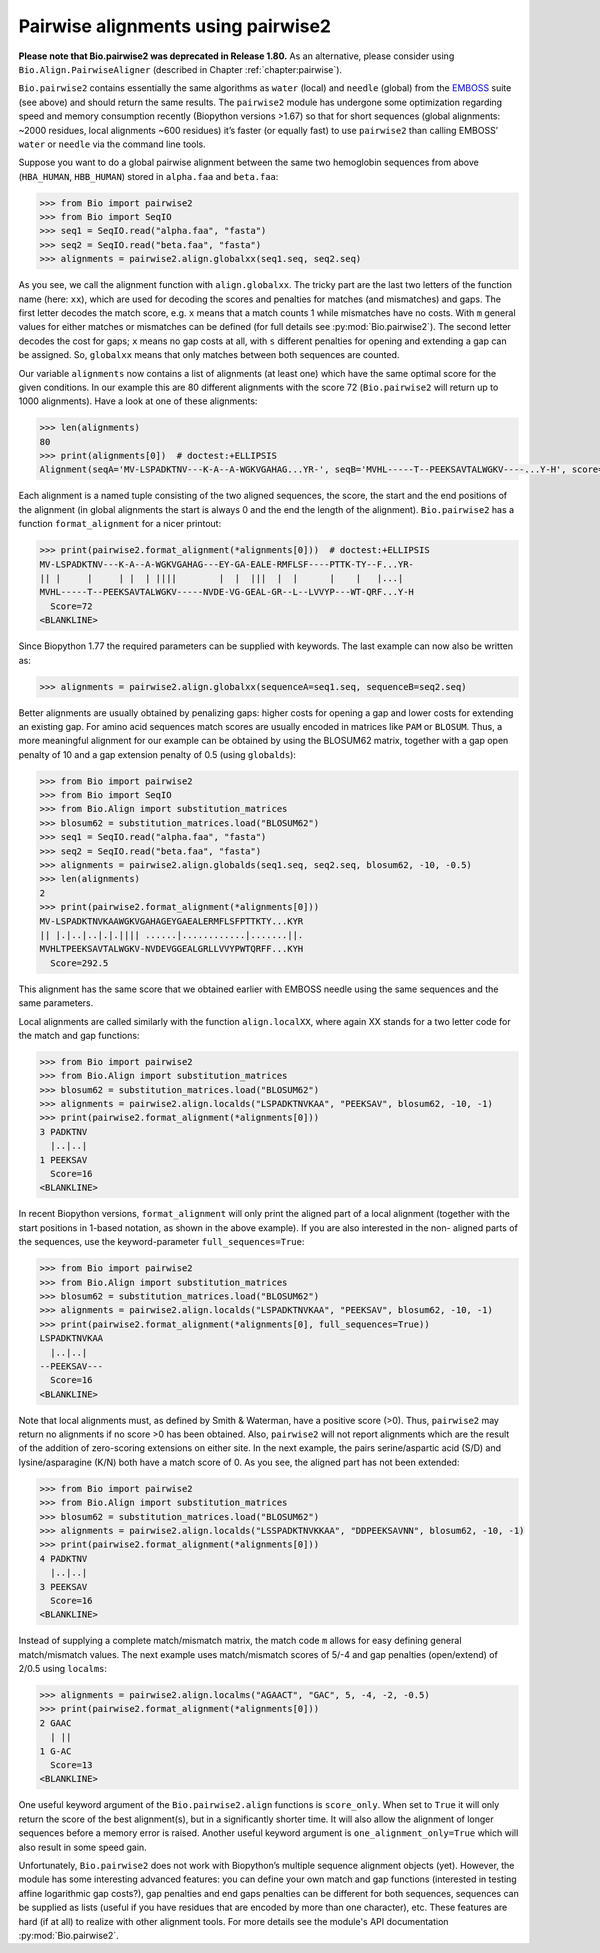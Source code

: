 .. _`chapter:pairwise2`:

Pairwise alignments using pairwise2
===================================

**Please note that Bio.pairwise2 was deprecated in Release 1.80.** As an
alternative, please consider using ``Bio.Align.PairwiseAligner``
(described in Chapter :ref:`chapter:pairwise`).

``Bio.pairwise2`` contains essentially the same algorithms as ``water``
(local) and ``needle`` (global) from the
`EMBOSS <http://emboss.sourceforge.net/>`__ suite (see above) and should
return the same results. The ``pairwise2`` module has undergone some
optimization regarding speed and memory consumption recently (Biopython
versions >1.67) so that for short sequences (global alignments: ~2000
residues, local alignments ~600 residues) it’s faster (or equally fast)
to use ``pairwise2`` than calling EMBOSS’ ``water`` or ``needle`` via
the command line tools.

Suppose you want to do a global pairwise alignment between the same two
hemoglobin sequences from above (``HBA_HUMAN``, ``HBB_HUMAN``) stored in
``alpha.faa`` and ``beta.faa``:

.. doctest examples

.. code:: pycon

   >>> from Bio import pairwise2
   >>> from Bio import SeqIO
   >>> seq1 = SeqIO.read("alpha.faa", "fasta")
   >>> seq2 = SeqIO.read("beta.faa", "fasta")
   >>> alignments = pairwise2.align.globalxx(seq1.seq, seq2.seq)

As you see, we call the alignment function with ``align.globalxx``. The
tricky part are the last two letters of the function name (here:
``xx``), which are used for decoding the scores and penalties for
matches (and mismatches) and gaps. The first letter decodes the match
score, e.g. ``x`` means that a match counts 1 while mismatches have no
costs. With ``m`` general values for either matches or mismatches can be
defined (for full details see :py:mod:`Bio.pairwise2`). The
second letter decodes the cost for gaps; ``x`` means no gap costs at
all, with ``s`` different penalties for opening and extending a gap can
be assigned. So, ``globalxx`` means that only matches between both
sequences are counted.

Our variable ``alignments`` now contains a list of alignments (at least
one) which have the same optimal score for the given conditions. In our
example this are 80 different alignments with the score 72
(``Bio.pairwise2`` will return up to 1000 alignments). Have a look at
one of these alignments:

.. cont-doctest

.. code:: pycon

   >>> len(alignments)
   80
   >>> print(alignments[0])  # doctest:+ELLIPSIS
   Alignment(seqA='MV-LSPADKTNV---K-A--A-WGKVGAHAG...YR-', seqB='MVHL-----T--PEEKSAVTALWGKV----...Y-H', score=72.0, start=0, end=217)

Each alignment is a named tuple consisting of the two aligned sequences,
the score, the start and the end positions of the alignment (in global
alignments the start is always 0 and the end the length of the
alignment). ``Bio.pairwise2`` has a function ``format_alignment`` for a
nicer printout:

.. cont-doctest

.. code:: pycon

   >>> print(pairwise2.format_alignment(*alignments[0]))  # doctest:+ELLIPSIS
   MV-LSPADKTNV---K-A--A-WGKVGAHAG---EY-GA-EALE-RMFLSF----PTTK-TY--F...YR-
   || |     |     | |  | ||||        |  |  |||  |  |      |    |   |...|  
   MVHL-----T--PEEKSAVTALWGKV-----NVDE-VG-GEAL-GR--L--LVVYP---WT-QRF...Y-H
     Score=72
   <BLANKLINE>

Since Biopython 1.77 the required parameters can be supplied with
keywords. The last example can now also be written as:

.. cont-doctest

.. code:: pycon

   >>> alignments = pairwise2.align.globalxx(sequenceA=seq1.seq, sequenceB=seq2.seq)

Better alignments are usually obtained by penalizing gaps: higher costs
for opening a gap and lower costs for extending an existing gap. For
amino acid sequences match scores are usually encoded in matrices like
``PAM`` or ``BLOSUM``. Thus, a more meaningful alignment for our example
can be obtained by using the BLOSUM62 matrix, together with a gap open
penalty of 10 and a gap extension penalty of 0.5 (using ``globalds``):

.. code:: pycon

   >>> from Bio import pairwise2
   >>> from Bio import SeqIO
   >>> from Bio.Align import substitution_matrices
   >>> blosum62 = substitution_matrices.load("BLOSUM62")
   >>> seq1 = SeqIO.read("alpha.faa", "fasta")
   >>> seq2 = SeqIO.read("beta.faa", "fasta")
   >>> alignments = pairwise2.align.globalds(seq1.seq, seq2.seq, blosum62, -10, -0.5)
   >>> len(alignments)
   2
   >>> print(pairwise2.format_alignment(*alignments[0]))
   MV-LSPADKTNVKAAWGKVGAHAGEYGAEALERMFLSFPTTKTY...KYR
   || |.|..|..|.|.|||| ......|............|.......||.
   MVHLTPEEKSAVTALWGKV-NVDEVGGEALGRLLVVYPWTQRFF...KYH
     Score=292.5

This alignment has the same score that we obtained earlier with EMBOSS
needle using the same sequences and the same parameters.

Local alignments are called similarly with the function
``align.localXX``, where again XX stands for a two letter code for the
match and gap functions:

.. doctest

.. code:: pycon

   >>> from Bio import pairwise2
   >>> from Bio.Align import substitution_matrices
   >>> blosum62 = substitution_matrices.load("BLOSUM62")
   >>> alignments = pairwise2.align.localds("LSPADKTNVKAA", "PEEKSAV", blosum62, -10, -1)
   >>> print(pairwise2.format_alignment(*alignments[0]))
   3 PADKTNV
     |..|..|
   1 PEEKSAV
     Score=16
   <BLANKLINE>

In recent Biopython versions, ``format_alignment`` will only print the
aligned part of a local alignment (together with the start positions in
1-based notation, as shown in the above example). If you are also
interested in the non- aligned parts of the sequences, use the
keyword-parameter ``full_sequences=True``:

.. doctest

.. code:: pycon

   >>> from Bio import pairwise2
   >>> from Bio.Align import substitution_matrices
   >>> blosum62 = substitution_matrices.load("BLOSUM62")
   >>> alignments = pairwise2.align.localds("LSPADKTNVKAA", "PEEKSAV", blosum62, -10, -1)
   >>> print(pairwise2.format_alignment(*alignments[0], full_sequences=True))
   LSPADKTNVKAA
     |..|..|   
   --PEEKSAV---
     Score=16
   <BLANKLINE>

Note that local alignments must, as defined by Smith & Waterman, have a
positive score (>0). Thus, ``pairwise2`` may return no alignments if no
score >0 has been obtained. Also, ``pairwise2`` will not report
alignments which are the result of the addition of zero-scoring
extensions on either site. In the next example, the pairs
serine/aspartic acid (S/D) and lysine/asparagine (K/N) both have a match
score of 0. As you see, the aligned part has not been extended:

.. doctest

.. code:: pycon

   >>> from Bio import pairwise2
   >>> from Bio.Align import substitution_matrices
   >>> blosum62 = substitution_matrices.load("BLOSUM62")
   >>> alignments = pairwise2.align.localds("LSSPADKTNVKKAA", "DDPEEKSAVNN", blosum62, -10, -1)
   >>> print(pairwise2.format_alignment(*alignments[0]))
   4 PADKTNV
     |..|..|
   3 PEEKSAV
     Score=16
   <BLANKLINE>

Instead of supplying a complete match/mismatch matrix, the match code
``m`` allows for easy defining general match/mismatch values. The next
example uses match/mismatch scores of 5/-4 and gap penalties
(open/extend) of 2/0.5 using ``localms``:

.. cont-doctest

.. code:: pycon

   >>> alignments = pairwise2.align.localms("AGAACT", "GAC", 5, -4, -2, -0.5)
   >>> print(pairwise2.format_alignment(*alignments[0]))
   2 GAAC
     | ||
   1 G-AC
     Score=13
   <BLANKLINE>

One useful keyword argument of the ``Bio.pairwise2.align`` functions is
``score_only``. When set to ``True`` it will only return the score of
the best alignment(s), but in a significantly shorter time. It will also
allow the alignment of longer sequences before a memory error is raised.
Another useful keyword argument is ``one_alignment_only=True`` which
will also result in some speed gain.

Unfortunately, ``Bio.pairwise2`` does not work with Biopython’s multiple
sequence alignment objects (yet). However, the module has some
interesting advanced features: you can define your own match and gap
functions (interested in testing affine logarithmic gap costs?), gap
penalties and end gaps penalties can be different for both sequences,
sequences can be supplied as lists (useful if you have residues that are
encoded by more than one character), etc. These features are hard (if at
all) to realize with other alignment tools. For more details see the
module's API documentation :py:mod:`Bio.pairwise2`.
